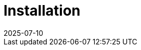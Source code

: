 = Installation
:revdate: 2025-07-10
:page-revdate: {revdate}
:description: SUSE Observability Self-hosted
